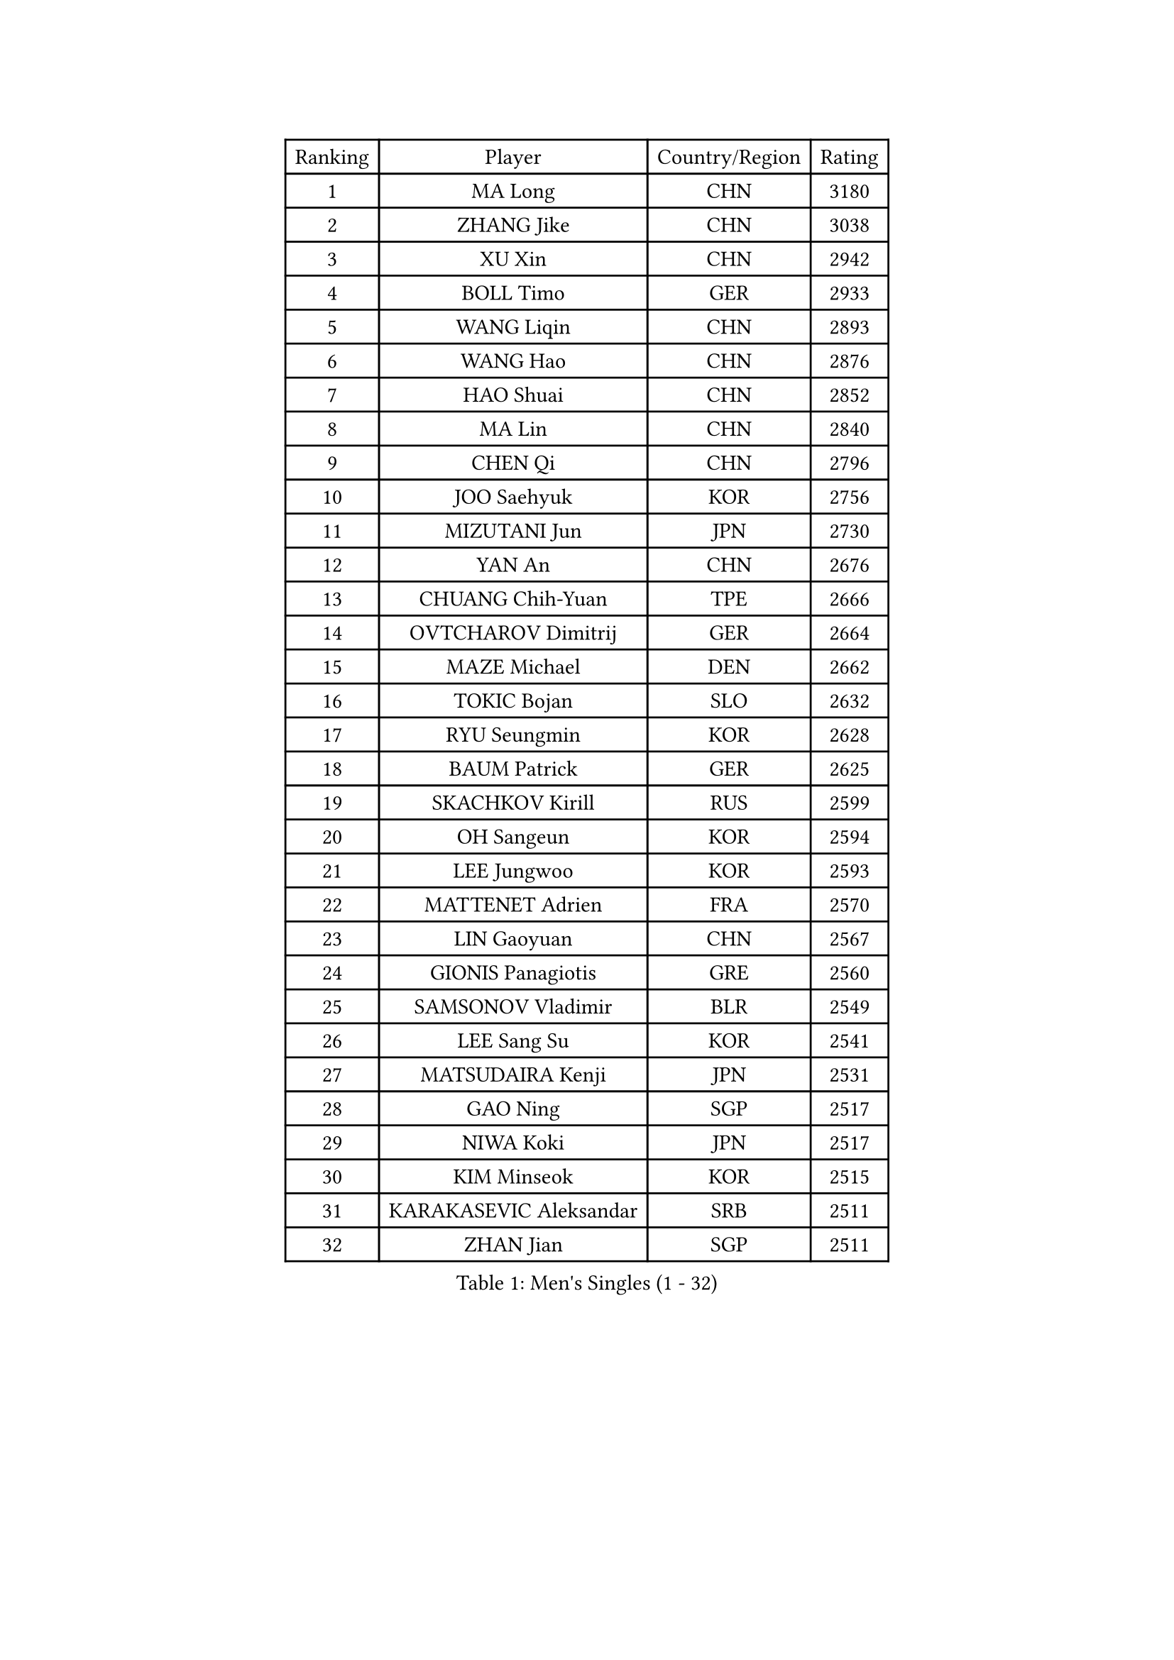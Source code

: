 
#set text(font: ("Courier New", "NSimSun"))
#figure(
  caption: "Men's Singles (1 - 32)",
    table(
      columns: 4,
      [Ranking], [Player], [Country/Region], [Rating],
      [1], [MA Long], [CHN], [3180],
      [2], [ZHANG Jike], [CHN], [3038],
      [3], [XU Xin], [CHN], [2942],
      [4], [BOLL Timo], [GER], [2933],
      [5], [WANG Liqin], [CHN], [2893],
      [6], [WANG Hao], [CHN], [2876],
      [7], [HAO Shuai], [CHN], [2852],
      [8], [MA Lin], [CHN], [2840],
      [9], [CHEN Qi], [CHN], [2796],
      [10], [JOO Saehyuk], [KOR], [2756],
      [11], [MIZUTANI Jun], [JPN], [2730],
      [12], [YAN An], [CHN], [2676],
      [13], [CHUANG Chih-Yuan], [TPE], [2666],
      [14], [OVTCHAROV Dimitrij], [GER], [2664],
      [15], [MAZE Michael], [DEN], [2662],
      [16], [TOKIC Bojan], [SLO], [2632],
      [17], [RYU Seungmin], [KOR], [2628],
      [18], [BAUM Patrick], [GER], [2625],
      [19], [SKACHKOV Kirill], [RUS], [2599],
      [20], [OH Sangeun], [KOR], [2594],
      [21], [LEE Jungwoo], [KOR], [2593],
      [22], [MATTENET Adrien], [FRA], [2570],
      [23], [LIN Gaoyuan], [CHN], [2567],
      [24], [GIONIS Panagiotis], [GRE], [2560],
      [25], [SAMSONOV Vladimir], [BLR], [2549],
      [26], [LEE Sang Su], [KOR], [2541],
      [27], [MATSUDAIRA Kenji], [JPN], [2531],
      [28], [GAO Ning], [SGP], [2517],
      [29], [NIWA Koki], [JPN], [2517],
      [30], [KIM Minseok], [KOR], [2515],
      [31], [KARAKASEVIC Aleksandar], [SRB], [2511],
      [32], [ZHAN Jian], [SGP], [2511],
    )
  )#pagebreak()

#set text(font: ("Courier New", "NSimSun"))
#figure(
  caption: "Men's Singles (33 - 64)",
    table(
      columns: 4,
      [Ranking], [Player], [Country/Region], [Rating],
      [33], [CRISAN Adrian], [ROU], [2509],
      [34], [KISHIKAWA Seiya], [JPN], [2505],
      [35], [JIANG Tianyi], [HKG], [2499],
      [36], [APOLONIA Tiago], [POR], [2499],
      [37], [ALAMIYAN Noshad], [IRI], [2496],
      [38], [BOBOCICA Mihai], [ITA], [2495],
      [39], [JEONG Sangeun], [KOR], [2495],
      [40], [HOU Yingchao], [CHN], [2489],
      [41], [YOSHIDA Kaii], [JPN], [2486],
      [42], [STEGER Bastian], [GER], [2483],
      [43], [FANG Bo], [CHN], [2483],
      [44], [TAKAKIWA Taku], [JPN], [2482],
      [45], [GARDOS Robert], [AUT], [2480],
      [46], [LI Ping], [QAT], [2479],
      [47], [#text(gray, "KO Lai Chak")], [HKG], [2477],
      [48], [FREITAS Marcos], [POR], [2475],
      [49], [CHO Eonrae], [KOR], [2470],
      [50], [WANG Eugene], [CAN], [2465],
      [51], [GERELL Par], [SWE], [2459],
      [52], [MONTEIRO Joao], [POR], [2458],
      [53], [FRANZISKA Patrick], [GER], [2456],
      [54], [LIVENTSOV Alexey], [RUS], [2455],
      [55], [SEO Hyundeok], [KOR], [2452],
      [56], [SCHLAGER Werner], [AUT], [2448],
      [57], [LEUNG Chu Yan], [HKG], [2448],
      [58], [#text(gray, "SONG Hongyuan")], [CHN], [2437],
      [59], [RUBTSOV Igor], [RUS], [2436],
      [60], [CHEN Weixing], [AUT], [2435],
      [61], [WANG Zengyi], [POL], [2425],
      [62], [GAUZY Simon], [FRA], [2420],
      [63], [CHEN Chien-An], [TPE], [2420],
      [64], [CHEN Feng], [SGP], [2419],
    )
  )#pagebreak()

#set text(font: ("Courier New", "NSimSun"))
#figure(
  caption: "Men's Singles (65 - 96)",
    table(
      columns: 4,
      [Ranking], [Player], [Country/Region], [Rating],
      [65], [FILUS Ruwen], [GER], [2416],
      [66], [LUNDQVIST Jens], [SWE], [2416],
      [67], [JANG Song Man], [PRK], [2415],
      [68], [LIN Ju], [DOM], [2411],
      [69], [MATSUDAIRA Kenta], [JPN], [2409],
      [70], [SUCH Bartosz], [POL], [2405],
      [71], [YIN Hang], [CHN], [2398],
      [72], [VANG Bora], [TUR], [2393],
      [73], [HE Zhiwen], [ESP], [2393],
      [74], [TAN Ruiwu], [CRO], [2388],
      [75], [UEDA Jin], [JPN], [2385],
      [76], [SHIBAEV Alexander], [RUS], [2383],
      [77], [PITCHFORD Liam], [ENG], [2381],
      [78], [LI Ahmet], [TUR], [2381],
      [79], [LIU Song], [ARG], [2372],
      [80], [SMIRNOV Alexey], [RUS], [2372],
      [81], [PERSSON Jorgen], [SWE], [2366],
      [82], [SUSS Christian], [GER], [2366],
      [83], [CHAN Kazuhiro], [JPN], [2364],
      [84], [KASAHARA Hiromitsu], [JPN], [2362],
      [85], [ACHANTA Sharath Kamal], [IND], [2361],
      [86], [TSUBOI Gustavo], [BRA], [2358],
      [87], [YOSHIMURA Maharu], [JPN], [2356],
      [88], [TOSIC Roko], [CRO], [2354],
      [89], [KREANGA Kalinikos], [GRE], [2353],
      [90], [GACINA Andrej], [CRO], [2352],
      [91], [ASSAR Omar], [EGY], [2352],
      [92], [MATSUMOTO Cazuo], [BRA], [2351],
      [93], [JAKAB Janos], [HUN], [2351],
      [94], [FEJER-KONNERTH Zoltan], [GER], [2347],
      [95], [KEINATH Thomas], [SVK], [2342],
      [96], [MADRID Marcos], [MEX], [2339],
    )
  )#pagebreak()

#set text(font: ("Courier New", "NSimSun"))
#figure(
  caption: "Men's Singles (97 - 128)",
    table(
      columns: 4,
      [Ranking], [Player], [Country/Region], [Rating],
      [97], [WU Jiaji], [DOM], [2339],
      [98], [PISTEJ Lubomir], [SVK], [2338],
      [99], [PROKOPCOV Dmitrij], [CZE], [2336],
      [100], [PRIMORAC Zoran], [CRO], [2332],
      [101], [ZHMUDENKO Yaroslav], [UKR], [2329],
      [102], [GORAK Daniel], [POL], [2327],
      [103], [LI Hu], [SGP], [2326],
      [104], [SAIVE Jean-Michel], [BEL], [2324],
      [105], [SIMONCIK Josef], [CZE], [2323],
      [106], [CARNEROS Alfredo], [ESP], [2322],
      [107], [LEE Jinkwon], [KOR], [2317],
      [108], [PETO Zsolt], [SRB], [2317],
      [109], [BAGGALEY Andrew], [ENG], [2314],
      [110], [YANG Zi], [SGP], [2314],
      [111], [LORENTZ Romain], [FRA], [2314],
      [112], [KIM Junghoon], [KOR], [2311],
      [113], [HUNG Tzu-Hsiang], [TPE], [2308],
      [114], [FEGERL Stefan], [AUT], [2307],
      [115], [KUZMIN Fedor], [RUS], [2305],
      [116], [HABESOHN Daniel], [AUT], [2304],
      [117], [DIDUKH Oleksandr], [UKR], [2301],
      [118], [#text(gray, "RI Chol Guk")], [PRK], [2299],
      [119], [LEBESSON Emmanuel], [FRA], [2299],
      [120], [CHEUNG Yuk], [HKG], [2298],
      [121], [KOU Lei], [UKR], [2298],
      [122], [HUANG Sheng-Sheng], [TPE], [2293],
      [123], [PATTANTYUS Adam], [HUN], [2293],
      [124], [PAIKOV Mikhail], [RUS], [2291],
      [125], [CANTERO Jesus], [ESP], [2290],
      [126], [WONG Chun Ting], [HKG], [2285],
      [127], [DRINKHALL Paul], [ENG], [2285],
      [128], [BURGIS Matiss], [LAT], [2284],
    )
  )